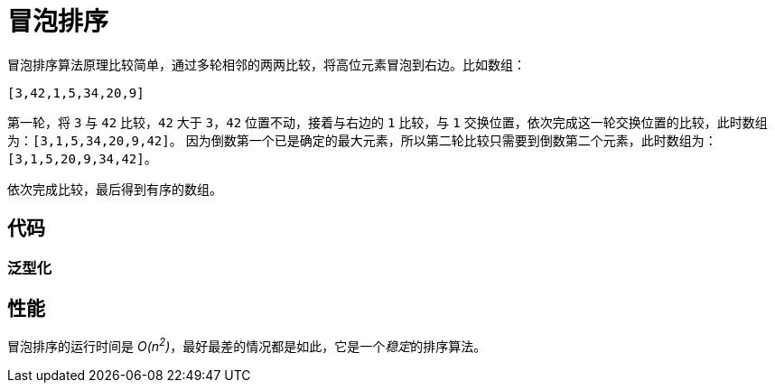 = 冒泡排序

冒泡排序算法原理比较简单，通过多轮相邻的两两比较，将高位元素冒泡到右边。比如数组：

----
[3,42,1,5,34,20,9]
----

第一轮，将 `3` 与 `42` 比较，`42` 大于 `3`，`42` 位置不动，接着与右边的 `1` 比较，与 `1` 交换位置，依次完成这一轮交换位置的比较，此时数组为：`[3,1,5,34,20,9,42]`。
因为倒数第一个已是确定的最大元素，所以第二轮比较只需要到倒数第二个元素，此时数组为：`[3,1,5,20,9,34,42]`。

依次完成比较，最后得到有序的数组。

== 代码


=== 泛型化


== 性能
冒泡排序的运行时间是 __O(n^2^)__，最好最差的情况都是如此，它是一个__稳定__的排序算法。